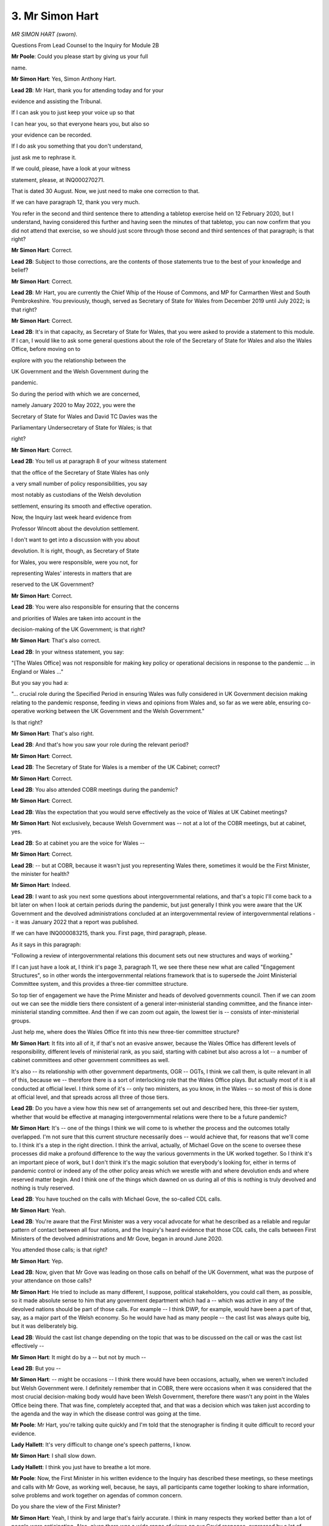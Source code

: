 3. Mr Simon Hart
================

*MR SIMON HART (sworn).*

Questions From Lead Counsel to the Inquiry for Module 2B

**Mr Poole**: Could you please start by giving us your full

name.

**Mr Simon Hart**: Yes, Simon Anthony Hart.

**Lead 2B**: Mr Hart, thank you for attending today and for your

evidence and assisting the Tribunal.

If I can ask you to just keep your voice up so that

I can hear you, so that everyone hears you, but also so

your evidence can be recorded.

If I do ask you something that you don't understand,

just ask me to rephrase it.

If we could, please, have a look at your witness

statement, please, at INQ000270271.

That is dated 30 August. Now, we just need to make one correction to that.

If we can have paragraph 12, thank you very much.

You refer in the second and third sentence there to attending a tabletop exercise held on 12 February 2020, but I understand, having considered this further and having seen the minutes of that tabletop, you can now confirm that you did not attend that exercise, so we should just score through those second and third sentences of that paragraph; is that right?

**Mr Simon Hart**: Correct.

**Lead 2B**: Subject to those corrections, are the contents of those statements true to the best of your knowledge and belief?

**Mr Simon Hart**: Correct.

**Lead 2B**: Mr Hart, you are currently the Chief Whip of the House of Commons, and MP for Carmarthen West and South Pembrokeshire. You previously, though, served as Secretary of State for Wales from December 2019 until July 2022; is that right?

**Mr Simon Hart**: Correct.

**Lead 2B**: It's in that capacity, as Secretary of State for Wales, that you were asked to provide a statement to this module. If I can, I would like to ask some general questions about the role of the Secretary of State for Wales and also the Wales Office, before moving on to

explore with you the relationship between the

UK Government and the Welsh Government during the

pandemic.

So during the period with which we are concerned,

namely January 2020 to May 2022, you were the

Secretary of State for Wales and David TC Davies was the

Parliamentary Undersecretary of State for Wales; is that

right?

**Mr Simon Hart**: Correct.

**Lead 2B**: You tell us at paragraph 8 of your witness statement

that the office of the Secretary of State Wales has only

a very small number of policy responsibilities, you say

most notably as custodians of the Welsh devolution

settlement, ensuring its smooth and effective operation.

Now, the Inquiry last week heard evidence from

Professor Wincott about the devolution settlement.

I don't want to get into a discussion with you about

devolution. It is right, though, as Secretary of State

for Wales, you were responsible, were you not, for

representing Wales' interests in matters that are

reserved to the UK Government?

**Mr Simon Hart**: Correct.

**Lead 2B**: You were also responsible for ensuring that the concerns

and priorities of Wales are taken into account in the

decision-making of the UK Government; is that right?

**Mr Simon Hart**: That's also correct.

**Lead 2B**: In your witness statement, you say:

"[The Wales Office] was not responsible for making key policy or operational decisions in response to the pandemic ... in England or Wales ..."

But you say you had a:

"... crucial role during the Specified Period in ensuring Wales was fully considered in UK Government decision making relating to the pandemic response, feeding in views and opinions from Wales and, so far as we were able, ensuring co-operative working between the UK Government and the Welsh Government."

Is that right?

**Mr Simon Hart**: That's also right.

**Lead 2B**: And that's how you saw your role during the relevant period?

**Mr Simon Hart**: Correct.

**Lead 2B**: The Secretary of State for Wales is a member of the UK Cabinet; correct?

**Mr Simon Hart**: Correct.

**Lead 2B**: You also attended COBR meetings during the pandemic?

**Mr Simon Hart**: Correct.

**Lead 2B**: Was the expectation that you would serve effectively as the voice of Wales at UK Cabinet meetings?

**Mr Simon Hart**: Not exclusively, because Welsh Government was -- not at a lot of the COBR meetings, but at cabinet, yes.

**Lead 2B**: So at cabinet you are the voice for Wales --

**Mr Simon Hart**: Correct.

**Lead 2B**: -- but at COBR, because it wasn't just you representing Wales there, sometimes it would be the First Minister, the minister for health?

**Mr Simon Hart**: Indeed.

**Lead 2B**: I want to ask you next some questions about intergovernmental relations, and that's a topic I'll come back to a bit later on when I look at certain periods during the pandemic, but just generally I think you were aware that the UK Government and the devolved administrations concluded at an intergovernmental review of intergovernmental relations -- it was January 2022 that a report was published.

If we can have INQ000083215, thank you. First page, third paragraph, please.

As it says in this paragraph:

"Following a review of intergovernmental relations this document sets out new structures and ways of working."

If I can just have a look at, I think it's page 3, paragraph 11, we see there these new what are called "Engagement Structures", so in other words the intergovernmental relations framework that is to supersede the Joint Ministerial Committee system, and this provides a three-tier committee structure.

So top tier of engagement we have the Prime Minister and heads of devolved governments council. Then if we can zoom out we can see the middle tiers there consistent of a general inter-ministerial standing committee, and the finance inter-ministerial standing committee. And then if we can zoom out again, the lowest tier is -- consists of inter-ministerial groups.

Just help me, where does the Wales Office fit into this new three-tier committee structure?

**Mr Simon Hart**: It fits into all of it, if that's not an evasive answer, because the Wales Office has different levels of responsibility, different levels of ministerial rank, as you said, starting with cabinet but also across a lot -- a number of cabinet committees and other government committees as well.

It's also -- its relationship with other government departments, OGR -- OGTs, I think we call them, is quite relevant in all of this, because we -- therefore there is a sort of interlocking role that the Wales Office plays. But actually most of it is all conducted at official level. I think some of it's -- only two ministers, as you know, in the Wales -- so most of this is done at official level, and that spreads across all three of those tiers.

**Lead 2B**: Do you have a view how this new set of arrangements set out and described here, this three-tier system, whether that would be effective at managing intergovernmental relations were there to be a future pandemic?

**Mr Simon Hart**: It's -- one of the things I think we will come to is whether the process and the outcomes totally overlapped. I'm not sure that this current structure necessarily does -- would achieve that, for reasons that we'll come to. I think it's a step in the right direction. I think the arrival, actually, of Michael Gove on the scene to oversee these processes did make a profound difference to the way the various governments in the UK worked together. So I think it's an important piece of work, but I don't think it's the magic solution that everybody's looking for, either in terms of pandemic control or indeed any of the other policy areas which we wrestle with and where devolution ends and where reserved matter begin. And I think one of the things which dawned on us during all of this is nothing is truly devolved and nothing is truly reserved.

**Lead 2B**: You have touched on the calls with Michael Gove, the so-called CDL calls.

**Mr Simon Hart**: Yeah.

**Lead 2B**: You're aware that the First Minister was a very vocal advocate for what he described as a reliable and regular pattern of contact between all four nations, and the Inquiry's heard evidence that those CDL calls, the calls between First Ministers of the devolved administrations and Mr Gove, began in around June 2020.

You attended those calls; is that right?

**Mr Simon Hart**: Yep.

**Lead 2B**: Now, given that Mr Gove was leading on those calls on behalf of the UK Government, what was the purpose of your attendance on those calls?

**Mr Simon Hart**: He tried to include as many different, I suppose, political stakeholders, you could call them, as possible, so it made absolute sense to him that any government department which had a -- which was active in any of the devolved nations should be part of those calls. For example -- I think DWP, for example, would have been a part of that, say, as a major part of the Welsh economy. So he would have had as many people -- the cast list was always quite big, but it was deliberately big.

**Lead 2B**: Would the cast list change depending on the topic that was to be discussed on the call or was the cast list effectively --

**Mr Simon Hart**: It might do by a -- but not by much --

**Lead 2B**: But you --

**Mr Simon Hart**: -- might be occasions -- I think there would have been occasions, actually, when we weren't included but Welsh Government were. I definitely remember that in COBR, there were occasions when it was considered that the most crucial decision-making body would have been Welsh Government, therefore there wasn't any point in the Wales Office being there. That was fine, completely accepted that, and that was a decision which was taken just according to the agenda and the way in which the disease control was going at the time.

**Mr Poole**: Mr Hart, you're talking quite quickly and I'm told that the stenographer is finding it quite difficult to record your evidence.

**Lady Hallett**: It's very difficult to change one's speech patterns, I know.

**Mr Simon Hart**: I shall slow down.

**Lady Hallett**: I think you just have to breathe a lot more.

**Mr Poole**: Now, the First Minister in his written evidence to the Inquiry has described these meetings, so these meetings and calls with Mr Gove, as working well, because, he says, all participants came together looking to share information, solve problems and work together on agendas of common concern.

Do you share the view of the First Minister?

**Mr Simon Hart**: Yeah, I think by and large that's fairly accurate. I think in many respects they worked better than a lot of people were anticipating. Also, given there was a wide range of views on our Covid response, expressed by a lot of people with some very polarised political opinions, it was remarkable that they worked as well as they did.

**Lead 2B**: So this is possibly one of the more positive examples of intergovernmental relations during the course of the pandemic?

**Mr Simon Hart**: Yeah, I think I'd agree with that.

**Lead 2B**: Mr Johnson has said in his written evidence to the Inquiry that he chose not to meet with the First Ministers because, in his view, this would have been optically wrong for fear that this would give a false impression that the UK was a federal state. Now, wearing your Secretary of State hat, what's your reaction to that statement of Mr Johnson's?

**Mr Simon Hart**: I think it made sense. It made sense at the time and when I re-read it now it still makes sense. There had to be some kind of structure. There was probably no structure that everybody would have agreed with, but if the PM was the field marshal, Gove was the general, and there needed to be some kind of pyramid which people understood and could refer to, and it was quite right that, with CDL, Michael Gove being -- having the wide responsibility that he did, it was actually much more productive for him to be the person who chaired those meetings and who had those direct relationships with the First Ministers than the Prime Minister himself. I think it made perfect sense.

**Lead 2B**: Now, as Secretary of State for Wales, you obviously want to ensure that the concerns and priorities of Wales are taken into account in the decision-making of the UK Government, and as we discussed earlier that was one of your roles as Secretary of State for Wales.

Did you consider these calls with Mr Gove an adequate replacement for meetings that would have taken place, for example, under the JBC(sic)?

**Mr Simon Hart**: Well, the manner in which they took place, which was largely remote, was inevitable because we were subject to Covid restrictions.

I thought the meetings were quite productive. Gove chaired them well. They covered the subjects which we needed to cover and there was significant official activity in the run-up and in the aftermath of those meetings. So even though the meetings themselves might have been relatively brief and reasonably crisp, what they covered and the decisions they reached were, as I say, by and large one of those activities of activity I don't remember too many people complaining about at the time.

**Lead 2B**: I think, just for the transcript, I think I said JBC; I obviously mean JMC.

**Mr Simon Hart**: Yeah.

**Lead 2B**: Now, we'll come to look at some of the letters you exchanged with the First Minister during the pandemic a little later in your evidence, but how often would you actually speak with the First Minister of Wales during the pandemic?

**Mr Simon Hart**: Quite rarely. We would have been on the same calls from time to time. We would have been in the same COBR meetings from time to time. Did we have a regular dialogue of phone calls on a, you know, pre-determined date? No, we didn't. But actually I don't think we needed to, and I think sometimes there's a sort of belief that -- in my world -- that meetings are the cure for everything, but actually we met when we needed to. People met when they needed to, hopefully no more, and certainly no less. So, yeah, we spoke, but, as I say, there was no regular pattern to that.

**Lead 2B**: In light of your answer to that question it might be that you agree with the First Minister on this point. The First Minister in his written evidence has described you as being peripheral to his interaction with the UK Government. Now, have you got any comment on that?

**Mr Simon Hart**: It's an interesting expression. I don't necessarily disagree with it because the point of contact was CDL to the First Minister, so that was fine. We were there, ourselves, the Scottish secretary, and one or two of those were there for a slightly different reason, so that -- I'm not parochial about that point. I think I might have phrased it differently but I don't disagree fundamentally.

**Lead 2B**: I would like to ask you next about the period leading up to the first national lockdown. The impression one gets from reading your witness statement is that it wasn't until mid-March that, to use your words, the gears of governments changed and the focus shifted to managing the pandemic. Is that a fair reading of your evidence?

**Mr Simon Hart**: Oh, it was definitely the case that in the early stages of awareness, when the nation, the UK, became aware of the pandemic, and what it was capable of, and what the worst-case scenario could look like, then that process started to speed up --

**Lead 2B**: Sorry to interrupt you, just stopping you there, when do you say that was, that people became aware, within government, about reasonable worst-case scenario and that there would be a need to speed up the response?

**Mr Simon Hart**: The moment when the severity of what was heading in our direction became really apparent, I think, was in the first COBR meeting that was called. And I will have to refer to the notes as to when that was. But the first COBR meeting was when all of the -- I think, pretty well the whole cabinet plus Welsh Government and many others were in the room, and I think it was at that stage that Patrick Vallance and Chris Whitty explained in pretty stark terms what was -- what was likely -- what was possible, what might happen. I think at that moment everybody refocused and put a significant amount more priority into whichever element of disease control or avoidance that we were responsible for, and everything else got parked while we were trying to -- while we were trying to achieve that.

**Lead 2B**: Now, obviously that first COBR meeting was well before mid-March and it's -- just going back to your statement, where you say that it wasn't until mid-March that the gears of governments changed.

Just before I ask the question, just to be clear, when you say the gears of governments, plural, changed are you talking here UK Government, Welsh Government or both?

**Mr Simon Hart**: I think it's both. I can't -- I'm not here to speak for Welsh Government but I think it's both because -- you know, governments don't do 0 to 60 very quickly, they're big machines, they're inherently and frustratingly slow, and even with the -- even with the urgency with which we knew we had to address this, and the realisation that there was an emergency probably already upon us, let alone heading our way, still the machine takes a bit of time to get up to the, you know, appropriate speed.

Could argue that -- you know, when was that? Did it happen at all? And we could talk about that. But the effort started early on, but the machine, the lag time would have been a few weeks, yeah.

**Lead 2B**: Because obviously mid-March is but a week before the national lockdown on 23 March, so does it not strike you as worrying that it wasn't until mid-March that the gears of governments changed?

**Mr Simon Hart**: I -- with the benefit of hindsight, could we have done things differently? Could we have done things faster? I think that's something which clearly this Inquiry will reach a conclusion on. I do remember the numerous meetings at the time, either in COBR or in Cabinet, or in the margins of all of those meetings, meetings -- internal meetings with officials in the Wales Office and other departments at the time. I just ... I remember everybody coming to terms with what the lockdown actually meant. Nobody in government has ever done anything like that before. Nobody had really been faced with what the economic consequences, what the social consequences were of what we were heading towards, and that sense of inevitability, that we were about to embark on something that nobody in the -- nobody in any of the countries affected by Covid had ever done before.

So we were aware of what the sort of medical risk was, we were also becoming increasingly aware of what the economic risk was, and trying to find a balance which protected the economy, protected people's livelihoods and jobs at the same time as managing disease control. And there was a -- I just remember a very -- a passage of time when we were -- there was an expression at the time, if you remember, which was about "following the science", and I think that was often misinterpreted as just follow the medical science, that was the only science out there to follow. There was behavioural science too, and we were conscious of and worried of how much public patience that we could demand and expect when we went into lockdown.

So although it wasn't quite your question, that question about did we go into lockdown too late, too soon, right time, was as much governed by what we thought we could expect of the public, as it was some of the medical advice that Chris Whitty and Patrick Vallance were giving at the time. It was a very fine balance, and a lot of difference of opinions on that. And, you know, history will now relate as to whether that balance was right and, if we did it again, would we come to a different timing conclusion.

**Lead 2B**: Now obviously, Mr Hart, we're concerned in this aspect of the Inquiry with the Welsh Government's core decision-making during the pandemic, and you mention in your witness statement that you in fact had to give evidence to a Senedd committee on 9 March, I think you say, and you make a point of saying in your witness statement:

"There was nothing unusual in this event other than to note, in hindsight, the complete lack of any mention of the growing pandemic ..."

Then you also go on to say that in this period, January to March, your engagement with Welsh ministers was nothing out of the ordinary and that your feeling at the time was one was getting on with business as usual.

So the sense one gets from your witness statement is that your understanding was the Welsh Government were not engaging with the pandemic at this stage up until, as you say, mid-March, when the gears of governments changed. Is that right?

**Mr Simon Hart**: I think it would be wrong to deduce from that that there was any complacency on the part of Welsh Government in their defence. I think there was -- I can't underestimate how much, at the time, people were learning as we went along. I just cannot underestimate the fact that this was territory nobody, literally nobody, had ever been in before. And my recollection of it was that, as people became aware of the risks and understood more about the disease and what it was capable of, everybody I came across, whether they were politicians or whether they were officials, whether they were volunteers, members of the public or anything else, more and more people literally devoted every hour of the day and every ounce of their energy to trying to do their bit to do the right thing at the right time.

And sometimes in the recollection of this it almost seems like people, sort of, didn't care or they made callous decisions for thoughtless reasons, whether it's -- whether it was Welsh Government, who I know you take evidence from, or anybody else I saw, but particularly the civil service and officials, I -- we might have made some profound mistakes but the desire to try to get this right was very evident very early on, as soon as people became aware of what was -- as I say, the expression I use -- what was heading our way.

**Lead 2B**: In your statement talking about your role you say:

"[It] evolved, increasingly, to that of a critical friend of the Welsh Government ..."

So perhaps acting as a critical friend of the Welsh Government, do you think that the Welsh Government was slow to recognise the seriousness of Covid in the period January to March 2020?

**Mr Simon Hart**: I think, by the way, we were a critical friend of UK Government too, it was our job to be able to report into other departments, and indeed Number 10, of our experiences and observations from what was going on in Wales, so it wasn't exclusively for the benefit of Welsh Government.

Given where we were and given the manner with which we were -- the way in which we were addressing the disease, which was through public health legislation rather than through civil contingencies legislation, I don't think I could sit here in all honesty and say that Welsh Government were deliberately slow on the uptake. I think Welsh Government reacted, given the resources and knowledge that it had at the time, probably much the same as other governments. That may one day be concluded as being too little, too late. That's not for me to conclude. But I didn't witness anything which would enable me to say -- to give you an affirmative answer on that.

**Lead 2B**: You've mentioned the legislative choice that was made in your previous answer, so the fact that the Civil Contingencies Act was not used but public health powers were used to respond to the pandemic, and you say in your witness statement that, whilst this had the advantage of bespoke approaches being adopted to respond to the particular circumstances of the pandemic in each nation, you say it had the disadvantage of a confusing plethora of different requirements and restrictions establishing internal borders in the UK which had not existed to the same extent previously.

Now, the Inquiry has heard evidence in Module 2, in particular from Mr Johnson, who in his view said that the UK, in the event of a future pandemic, should be treated as a single epidemiological unit, and the best approach is a UK-wide one with no differences between the four nations.

Do you share that view?

**Mr Simon Hart**: I shared it at the time and, looking back now, I'm even more emphatically of that belief.

And it looks from the First Minister's written evidence that he's not a million miles away from that position either. He, I think, expresses surprise that the crisis wasn't dealt with by way of civil contingencies legislation. I think that's quite early on in his own evidence. And if there was a single thing -- if there was a single sentence which I could conclude my evidence to you, it would be that. It is that area, it is that decision, which, if we were to do it again, I would do differently, more so than pretty well everything else.

**Lead 2B**: When you say "do it differently", so not use public health powers, and the quid pro quo would be, what, to use the Civil Contingencies Act?

**Mr Simon Hart**: I remember a minister in COBR when the debate took place very early on and the question was raised about: do we proceed on the basis of public health legislation or civil contingencies? And the conclusion was reached that it was more appropriate via public health legislation.

I think, if my memory serves me right, because that would only need to go to Parliament for renewal less frequently than civil contingencies legislation would. I think we would have had to update civil contingencies legislation more frequently than we would public health, so the decision was reached. And I remember a minister just saying in the meeting "If this isn't a civil contingencies emergency I don't know what is". And so there was some question right at the start about whether -- about which road we should go down. And it may not have changed -- if we had done that, by the way, it may not have changed the outcome, there might have still been decisions which were taken which might not have been, with the benefit of hindsight, the right ones, but what we would have been able to do is present, I think, a much more consistent and much simpler, much plainer set of proposals, restrictions, principles than we were able to do subsequently.

And I'm not obviously pointing a finger of blame. It was inevitable, once we had three, four different administrations, all with sort of slightly different ideas about how to deal with this, but a population which was very fluid, this was going to lead to problems. And I found it increasingly disturbing that we were looking at the problem through the lens of a political boundary, geographical boundary, between England and Wales, in my case, rather than looking at the population and the way the population and the economy crosses the border, without -- without a second thought for that kind of thing.

And, you know, as I say, I've concluded on many occasions if I had the power to change it that's what I would have done.

**Lead 2B**: Now, one of the obvious implications of using public health powers, as you allude to, is divergence, and you make the point in your witness statement, you say in the early phase of the national lockdown all four nations worked closely together, but by May 2020 you say you had become "concerned about the risk of this unity of purpose starting to fray", and you specifically identify the Prime Minister's announcement of 10 May. So that's the announcement where the UK Government changed its overarching public health message from Stay Home, Save Lives to Stay Alert, Save Lives but the decision was taken in Wales, Scotland, Northern Ireland to keep the message of Stay Home, Save Lives.

Now, it would be right, would it not, that 10 May was a real turning point in terms of four nation co-ordination?

**Mr Simon Hart**: I'm not sure who is making that assertion.

I go back to what I said earlier on. This was a period of intense and unpredictable activity, and I think there were moments when the relationship between four nations worked well and there were moments when it didn't. I think that was entirely to be expected. It might well have been the case if we'd been under civil contingencies legislation as well, who knows. And if there was another, God forbid, pandemic, I have absolutely no doubt that there would be similar tensions.

We were -- we were -- we were fighting something nobody had ever had any experience of doing before, and the idea that that could be kind of seamlessly resolved by just a series of more regular meetings is for the birds. This was always going to be very, very complex, very, very contentious, it was going to trigger all sorts of political and practical rows.

So, turning point, there were high points, there were low points, but I don't think there was a turning point.

**Lead 2B**: You say in your witness statement that increasingly over time you were left with the feeling that Welsh ministers actively sought differentiation in their approach, compared to the UK Government's in England, and you say "for no other reason than to be different and to set Wales apart from other nations in the UK", so in other words you thought Wales were being different for the sake of being different?

**Mr Simon Hart**: It was -- I -- I'm afraid with -- more in sadness than anger, I do believe that to be the case, because if you approached the whole thing from the point of view of outcomes rather than processes, it was difficult to see any evidence which suggested that the outcomes were going to be or were any different as a result of some of the divergent policies which were emerging.

The rates of spread, all of the things which we read about with increasing horror every day were largely the same over the whole of the UK. You could make some perfectly reasonable differentiations based on population dynamics and that sort of thing, but the idea that there was any significant geographical difference between Scotland, Wales, Northern Ireland, England wasn't supported by evidence, in my view.

And so -- and where you have a population, and we frequently used to publicly have this debate at the time, where there's 100,000 people every day of every week who are going over the border from England to Wales for work purposes or medical purposes or whatever it might be, we were picking up, and we were simply representing the views of quite a lot of stakeholders, quite a lot of stakeholders in the Welsh economy at the time, we were picking up increasing frustration from people saying "I don't understand the difference, I don't know whether" -- I mean, when I used to go to London, I mean, I remember Great Western used to send out a tannoy message halfway under the Severn Tunnel saying ":outline:`Put on your mask`", or ":outline:`Take off your mask`".

Anything which led to confusion, anything that led to contempt, anything that led to sort of lack of confidence in the process that was in place were potentially dangerous, in my view, and that's why we were articulating the views, to UK Government as well as Welsh Government, that we should stick as closely as we possibly could to similar measures across the whole of the UK as was possible, and every time we diverged from that, I -- rather than save lives, I think what it did is cause confusion.

**Lead 2B**: Now, confusing public messaging is one thing, but here aren't you going further than that, you're saying that the Welsh Government's motivation for making decisions was simply to be different for the sake of being different; is that really what you're suggesting?

**Mr Simon Hart**: It was unquestionably a reflection of what people within Wales were telling us and Welsh stakeholders were telling us, the Welsh economy was telling us. And in the absence of any evidence to suggest that the divergence was going to have the effect that it was argued, then it was difficult to reach any other conclusion from time to time.

So I don't say this with any sense of glee. I think in a moment of national, international emergency like this was, I think the risk of that being the only conclusion that people could reach was heightened and what genuinely worried me was if that's where people -- what people were thinking, then their enthusiasm, if there was such a thing, for complying with the regulations was going to be compromised. And that ultimately was bad for everybody. And that's why we said what we did.

**Lead 2B**: If we can please have a look at a document, it's an email read-out of a meeting that you had with Ken Skates on 26 March 2020.

It's INQ000128940.

If we can have a look, please, at the second bullet point:

"[Secretary of State] ..."

So this is you, Mr Hart:

"... thanks [Ken Skates] for this, but says there have been some occasions where [Welsh Government] has decided to do things differently without immediate clarity as to what differences have been pursued. [Secretary of State] raises diversion on business rates and definitions of key workers, particularly in cross-border areas. These can look like political opportunism, even though, there are likely valid reasons for divergence."

So you appear there to concede that whilst it might look like the Welsh Government are simply making decisions for the sake of being different, there are likely to be valid reasons for divergence. Do you stand by that?

**Mr Simon Hart**: I was -- I thought Ken Skates, by the way, was one of the standout performers in Welsh Government during this process, and he was somebody who was able to leave any party political differences well behind him in our shared desire to reach the right place.

I think this was me being as tactful as I possibly could in the circumstances, but I think if Ken was here he would -- we talked about this a lot. If there were valid reasons for divergence, I'm not completely sure what they were, and more importantly I'm not completely sure what effect they had.

**Lead 2B**: We've talked about the Prime Minister's announcements, so the change of UK Government policy to -- from Stay Home to Stay Alert.

The public statement the Prime Minister made -- we can see it, it's INQ000065338 -- we don't need to read it but just to make the point that this change of policy obviously applied to England only, yet if we were to read that statement, you can take it from me that there is very little in there to suggest that these were England-only measures, and that was a concern we heard from Toby Mason a moment ago.

My question is simply this, Mr Hart, that was a concern raised by the Welsh Government; did you take any steps as Secretary of State for Wales the voice of Wales in the UK Cabinet to ensure that UK Government public health communications were clearer when they were only meant to apply to England?

**Mr Simon Hart**: Frequently I remember our sort of comms people talking to the media about making clear what was Wales only, what was UK-wide, what was England-only. It was an ongoing problem, it would often occur every day.

And it absolutely illustrates the point I was trying to make about the civil contingencies route, because we were frequently in situations where BBC Wales for example would be reporting the First Minister's position minutes before there was a press conference in London with the Prime Minister making his comments, and any gap in between those two things was immediately seized on by people who were either angry or confused. Neither of those sentiments was helpful as far as disease control was concerned.

And it absolutely illustrates why I think if we were to relive this pretty dreadful time we'd need to do it on a UK-wide basis, because the idea that there was an England-only problem or a Wales-only problem is nonsense, it was a UK -- it was a global problem but it was definitely a UK problem, and the idea that we could subdivide it into even smaller responses I think just made the situation more complicated than it needed to be.

**Lead 2B**: On 2 April 2020 you spoke to Vaughan Gething, and we've got a note of that call.

It's INQ000256824.

And it's I think eight lines up from the bottom of that email on that first page:

"SH said he felt he had a role to scrutinise/interrogate decisions whilst not wanting to get in the way."

Then if we can go further up that email chain, I think it's seven lines down in the second email, Vaughan Gething says that he:

"... did not pick an argument over [your] self-appointed scrutiny role."

Now, we discussed obviously the role of the Secretary of State for Wales earlier on; was scrutinising and interrogating decisions of the Welsh Government really part of your role?

**Mr Simon Hart**: Yeah. I think it was. Absolutely I think it was. We were having representations from individuals, professionals, public servants, businesses, all the time, every day of every week, asking us --

**Lead 2B**: Within -- sorry to interrupt you. Within Wales?

**Mr Simon Hart**: To the Wales Office. In Wales, yes. Welsh businesses, Welsh public servants coming to us saying "Please represent our views to Welsh Government". So that's exactly what we did. And I think it's -- in precisely the same way, by the way, as I think Welsh Government were not shy in doing when it came to UK Government decisions, and there's quite a lot of references in the media to an ongoing critique being provided by the First Minister of Boris Johnson during this time.

And I actually -- I don't object to that. I mean, I think it caused a bit of confusion, which I do object to, but I think the idea that any of us should be above or beyond some degree of scrutiny is -- is -- I don't feel comfortable with that at all, and frankly we should all, you know, in our -- in our roles we should be prepared for a bit of that, and I think in a moment like this it's absolutely right that we should say "Hang on a minute, are you sure you've got this right?" That's all that was.

**Lead 2B**: Moving into April, we know that on 24 April the Welsh Government published "Leading Wales out of the coronavirus pandemic: a framework to recovery". Don't need that to be displayed, but on the same day you wrote to the First Minister, and if we could have your letter -- it's INQ000256843 -- like to look at the third paragraph, please.

This is talking about that framework, a framework for recovery, and you say:

"As written, the framework alludes to the possibility of a separate path for Wales out of the lockdown."

Then the next paragraph, please, if we zoom out and zoom back in, bottom of that page:

"I also note that the framework does not mention the UK Government once, despite us being a key partner of the Welsh Government as we respond to the outbreak. This will not go unnoticed. Our Governments are working well together and I believe we need to demonstrate our continuing commitment to do so."

What do you mean when you say "This will not go unnoticed"? By whom will it not go unnoticed?

**Mr Simon Hart**: People who were increasingly concerned that there was a disconnect between UK Gov and Welsh Government, and it wanted to at least have the confidence that there was a joined up collegiate approach, not only to the economic package but also to disease control, as indicated in reference to military support in there.

And I just thought it would have been helpful, rather than sort of feeling indignant for being left out, I just thought it'd be helpful for the public to know that the full joined up might of the UK and Welsh Government was acting in lockstep in order to achieve these aims. I thought that would have been a helpful observation to make. And it would have -- it would have minimised the opportunity for the media to suggest that there was more -- more of a division than was the case. So I thought it was a helpful suggestion that -- in a comms sense, which we should have signed up to.

**Lead 2B**: Would it be fair to describe this as a bit of a shot across the Welsh Government bows to fall into line?

**Mr Simon Hart**: No, not really. No, no, no, no. I think that -- I don't think people should see demons where demons don't exist. We were, as I've said before, in a period of very intense activity, and I think it is perfectly reasonable for UK Government and devolved government during that time to challenge each other, to try to better understand the reasons behind and the evidence behind divergence, if divergence is necessary. Perfectly happy to do that in relative privacy of an exchange of letters, but I don't think -- I don't think that it was necessarily unsurprising that from time to time that could be contrived as being inflammatory. It wasn't intended to be inflammatory but I think the idea that we should, you know, shine a light at each other's policy areas and activities from time to time is -- is part and parcel of a response to a crisis of this magnitude.

**Lead 2B**: Now, this letter, and we don't need to go to the relevant part of it, but it refers to the "Military Aid to Civil Authorities process". Can you just very briefly explain what that process is for us.

**Mr Simon Hart**: It's basically where Welsh Government come to us requesting assistance from the Ministry of Defence, normally in the form of personnel, more often than not for ambulance support with the Welsh ambulance service and also through the vaccination programme.

And each time that a request was made for X number of service personnel to assist with the vaccine roll-out or the medical response, that required a sign-off from the MoD and from the Wales Office. That was the same in Scotland as well as in Wales, and I don't think there was a single occasion where we declined a MACA request.

**Lead 2B**: So all requests were approved?

**Mr Simon Hart**: I'm pretty certain. Right at the end, I think there might have been a MACA request or two where the number bid for wasn't met but -- for example, there might have been 100 personnel bid for, the MoD was able to release 50 or 75. Those are my -- I've just made up those numbers, but there was sometimes a bit of a deal to be done, simply because of the availability of personnel at the time.

**Lead 2B**: Do you consider that the MACA process worked well during the pandemic?

**Mr Simon Hart**: I think it worked fantastically well. I think it was one of those examples of where everybody sort of got over themselves and were able to join in a common endeavour. And the MoD -- I remember being vaccinated myself from a guy from -- seconded to Tenby from Cambridge and was incredibly proud of the work they did, really felt he was contributing to the "war effort", as he described it. And those kind of examples were -- I think, you know, raised the morale of everybody in the area and who was affected by them.

**Lead 2B**: Just staying on the topic of intergovernmental relations, part of your -- I think it's paragraph 39 of your witness statement.

Perhaps we could have this displayed, so it's INQ000270271.

And it's page 9 of your witness statement, paragraph 39. You refer to some correspondence between yourself and the First Minister during this period, so we're now in May 2020, and you say:

"It also became increasingly clear to me that the open and unified 'big tent' approach of the UK Government since the start of the first national lockdown, whereby Ministers from the devolved administrations had been invited to attend a wide range of UK Cabinet meetings including COBR-M and various Ministerial Implementation Groups (MIGs), was not being reciprocated by the Welsh Government."

Was it your view that co-operation between the two governments was essentially a bit of a one-way street?

**Mr Simon Hart**: It felt a bit like that at times, and -- it didn't cause us sleepless nights, I might add, and we weren't exactly looking for extra meetings to go to, there were plenty to choose from. What we thought it would -- what we were trying to achieve here was the ability to turn to the press, turn to the public in Wales to say, you know, we are arm in arm. UK Government Welsh Government arm in arm.

And we thought the best way or one way of doing that was to be in the same room, not necessarily with a speaking part or a vote or a power of veto or anything like that, just to be there. In the same way that the First Minister and others attended COBR meetings, we thought it would be helpful if David TC Davies, who we mentioned earlier on, was able to attend a weekly meeting in Cardiff or something like that. We thought optically that would be quite beneficial.

It turned out that view wasn't shared, but we gave it a go.

**Lead 2B**: I think it's right, isn't it, that the First Minister wrote to you and effectively said "You're welcome to come along to meetings but only when reserved matters are on the agenda"?

**Mr Simon Hart**: And, with great respect, I think it sort of slightly shines a light on the problem. In Covid there was no such thing as devolved or reserved. You know, every penny of Covid support, every soldier who turned up to help the vaccination programme, every measure that was put in place was actually funded by UK Government. And that's not a boast, it's just the way that it is. And so none of this -- nothing would have happened without the -- without the whole of the UK Government operation behind.

Even if I accept that there were some areas of devolved activity with which we have no immediate responsibility -- which I'm, you know, in many respects happy to accept -- that didn't mean that there wasn't some value from having the same people in the same room so that we could turn to the public and turn to the professional services in Wales and say "Don't worry we're not allowing some political differences to get in the way of decision-making here". And I thought that would be helpful and I believe that to be the case still today.

**Lead 2B**: The ministerial implementation groups which we heard a bit about were wound down middle of 2020, and that was done without any consultation with the devolved administrations, and the First Minister had reason to write to you setting out his concerns about that.

We don't need to bring the letter up, it was a letter on 22 June 2020 where he said:

"... I am concerned about the way that machinery is being wound down and the intermittent contact in recent weeks."

That concern having been raised with you, what did you do to ensure that those concerns were factored into UK Government decision-making?

**Mr Simon Hart**: From memory -- I have to rely on memory here -- we at that stage were reverting to the model that existed before the pandemic, and I don't think there was -- I don't think as far as Michael Gove was concerned, as the Minister for the Union, there was any particular decision taken that liaison with, the relationship with Welsh Government or Scottish Government was in any way going to be reduced, it was just taking on a -- it was just, in a sense, taking on a new format.

And this is going to sound a bit chippy, it's not meant to be, you know, I think there's a huge difference between sort of outcomes and process here and, if I was to be respectfully critical of the First Minister, there was an awful lot of focus on process, and I think that was -- you know, as if every problem in the world could be resolved by a meeting. And I think, you know, Michael Gove's view was: no, we need to -- you know, implementation and outcomes are what really matters and we will therefore -- you know, we will evolve this relationship. But the idea, if indeed it is implied, that somehow there was a sort of sidelining exercise going on, is, you know, nothing -- I don't recognise that.

**Lead 2B**: The Inquiry's received evidence from a number of Welsh ministers and Welsh officials to the effect that meetings with their UK Government counterparts were often at short notice, sometimes without an agenda or papers, and that the general feeling was that meetings were held with the devolved administrations effectively to inform them of decisions already made rather than as a forum for joint decision-making. Is that something that you recognise?

**Mr Simon Hart**: Is that in the context of Covid or just more widely?

**Lead 2B**: During the pandemic, particularly in the context of MIGs and then MIGs being replaced by Covid-O and Covid-S, and intergovernmental relations generally.

**Mr Simon Hart**: I thought -- I thought the complaint was that meetings didn't exist, but apparently the meetings did exist.

**Lead 2B**: Well, we know -- we know -- we have CDL, we had MIGs, they were replaced by Covid-O, Covid-S, some Welsh officials were only invited to aspects of those meetings, you had CDL calls, so there's no issue that there were meetings.

**Mr Simon Hart**: But this is what, you know -- this is why I feel strongly about civil contingencies thing because, you know, there are areas which are devolved and there are areas which are reserved and that's fine, you know, for example defence, foreign affairs are reserved matters, health is devolved, but where you have -- where you have military assistance in the delivery of health, then the lines get blurred. And I'm not aware and I don't remember during the pandemic any Welsh ministers ever saying to me -- I stand to be corrected by the way -- that they had had an unsatisfactory meeting with a particular colleague and could I do something about it. Most of the time I think people recognised, as I've said before, that a large number of people were working as hard as they could in dealing with a very unknown enemy and that if there were slip-ups or if there were meetings which should have gone on longer or should have been curtailed sooner and if there were -- if there was something wrong with the process, nine times out of ten it wasn't as a result of some kind of contempt for devolved government, it was probably just the fog of war.

**Lead 2B**: Change topic and ask you some questions about travel restrictions next. So we know that in September 2020 rates of infection were rapidly rising in Wales. Local health protection areas, essentially local lockdowns were put in place in a number of areas, and the Inquiry's received evidence that those local lockdowns were not as effective at slowing the rate of infection as they had hoped and more stringent measures needed to be brought in. You then have the Welsh firebreak which came into effect Friday 23 October for two weeks.

And the First Minister wrote to the Prime Minister on 28 September -- I don't propose to have the letter displayed -- but he then had to write again on 13 October, and in that second letter the First Minister noted that ... hasn't had a response to the 28 September letter but he goes on to urge the Prime Minister to introduce regulations in England to restrict travel from high prevalence areas because guidance had not proved effective. And then the day after that you get a similar letter, or the Prime Minister received a similar letter from Nicola Sturgeon on behalf of the Scottish Government.

If we can just have a look at your letter of 15 October, it's INQ000256870, and the first line says you are seeking "urgent clarification of issues arising from your recent announcement", about travel from England into Wales.

I suppose, just pausing there, when you wrote this letter on 15 October were you aware of this -- these two unanswered letters written by the First Minister to the Prime Minister about this very issue?

**Mr Simon Hart**: Can't remember. Sorry.

**Lead 2B**: Third paragraph, second sentence, you say:

"As far as the evidence you rely on is concerned: this, too, needs to pass scrutiny."

When you say "pass scrutiny", do you mean by the UK Government, by the Senedd, by who?

**Mr Simon Hart**: I think the ... I think by the public, actually, who were increasingly anxious to understand upon what evidence any of these decisions were taken, not necessarily members of the public who were fundamentally against lockdown, by the way, but people who had strong views in both directions. And again, at the risk of sounding like a broken record, this -- it is these kind of difficulties that arise as a result of different policies in different parts of a small island.

**Lead 2B**: If we just have a look at the First Minister's response to your letter.

It's INQ000226115, please.

It's 19 October, so the First Minister explains that the regulations mirror restrictions already in place in local health protection areas but he goes on to explain that the decision has been made on the advice of the CMO for Wales, that's Dr Atherton, and we see he quotes -- it's the fourth paragraph there -- Dr Atherton's advice:

"'I fully support the proposal to restrict travel from high-Covid transmission areas to protect the public health of people living in areas which have lower rates of virus in circulation; often areas which are remote or less densely populated. This is a sensible and necessary approach in line with the existing restrictions for travel that are in place for the 17 health protection areas across the country'."

I mean, do you accept that the Welsh Government was effectively following scientific advice in the decision it made regarding the travel restrictions?

**Mr Simon Hart**: It was following -- it was following Dr Atherton's comments, that's not really -- but I don't think that was really our point at the time. Our point at the time is that there were different bits of advice that UK Government was relying on and we were -- and people who were travelling around the UK rather than just around England or just around Wales were confused about the fact that there were two conflicting bits of advice and no supporting, necessarily -- so visible and compelling -- supporting evidence of one over the other or vice versa. Therein lies the problem.

And the moment -- we were concerned the moment there is any confusion about these things is when the -- you lose public confidence and people start thinking "I'm not sure what I'm supposed to do or where I'm supposed to do it or where the rules kick in or where they don't".

And I thought it was quite revealing, but not in a sinister way, the lengthy exchange in WhatsApp messages amongst -- which is part of the evidence pack -- between Welsh ministers, members of Mark Drakeford's own Cabinet were expressing a surprisingly large amount of confusion themselves as to what they were able to do.

So this is not sort of some, you know, a high-handed sort of UK Gov critique. Mark's own team were WhatsApping each other saying, "I don't actually fully understand the rules", "Can anybody tell me if I can go from here to there?", "Not sure if it's a work event or not", "Not sure if I'm covered by ...", ":outline:`Do I have to wear a mask?`" All of that is laid out in some detail in their WhatsApp exchanges. And that's not a criticism, it's an observation in fact that there was significant confusion. And then if you had -- if your travel or your work happened to take you across the border, let's say you live in Montgomeryshire but your medical care is provided by the Royal Shrewsbury Hospital in England, those were dilemmas people were having every single day, "I'm not quite sure when I move into another jurisdiction what rules ..." As a result of all of that, people just reverse out of the whole thing, and that's where the confusion arises.

**Lady Hallett**: I'm afraid the stenographer's struggling, Mr Hart.

**Mr Simon Hart**: I'm so sorry.

**Lady Hallett**: We've got several -- multitudinous "unclears" on the [draft] transcript, so for those who are following the transcript, if you could slow down, we'd be really grateful.

**Mr Simon Hart**: Of course.

**Mr Poole**: Mr Hart, just moving topic, I want to ask you a few questions about PPE.

Now, PPE is going to be dealt with in a later module, so, again, these are just some high-level questions anchored in a couple of documents.

If we can have a look at the 31 March letter that you wrote to the First Minister.

It's INQ000113643.

And you -- it's the last paragraph on that page, you asked:

"Second, we are, as you know, making excellent progress in ordering more ventilators and PPE and in sourcing new opportunities to manufacture them. It would be helpful to know the Welsh Government's outstanding needs in this regard. I would be grateful for this information even if you have already fed it in via other routes."

Then you wrote again about PPE, it's 14 April, that is INQ000113621. And I think I'm looking at the -- yes, so it's the fourth -- it's the last paragraph of the first page and over the page, you say:

"It is because we need to meet this challenge as four united nations that I am writing to highlight the breadth of UK Government support that is at your disposal should you wish to use it. Not only do we need plan effectively and distribute supplies equitably but we also need to do so at speed. Whilst it is your Government's responsibility to quantify and distribute the PPE equipment that is needed across Wales, I wanted to reassure you that we in UK Government will continue to do whatever we can to assist you in that operation."

My question is simply this: did you have concerns about the provision of PPE in Wales at any stage during the pandemic?

**Mr Simon Hart**: I think we all did, we had concerns over PPE across the whole of the UK, and part of that was because there were concerns about PPE across the whole of the planet where Covid was an issue. Normally you can tap into an undisturbed market. In this instance, because everybody's market was disturbed in terms of the provision of these items, that became a whole lot more difficult.

What I do recall very clearly, particularly on the point about ventilators, was at one stage -- I was in a meeting with Matt Hancock and Vaughan Gething when this was raised -- at one stage there was a belief that ventilators were probably the most important item that we could acquire in volume in order to help people who were the worst affected by the disease. It was literally within about a fortnight of that that the medical advice had moved on and had begun to focus much more on earlier intervention with patients, and so the urgency around ventilators had subsided a bit, but we also knew that we were buying PPE in vast quantities as a UK Government and I just thought it was a helpful thing to be able to make the offer to Welsh Government, and if they were deficient in any of these items it was worth talking to us because we were -- had people all over the world trying to buy stuff in in volume. That said, not necessarily knowing that it would be used, as in the ventilator case, but we -- so we thought that would be a helpful -- a helpful offer to make.

**Lead 2B**: Mr Hart, finally just some questions about your engagement with local authorities in Wales.

You say in your witness statement that throughout the pandemic you met with a range of stakeholders in Wales without Ken Skates or any other Welsh ministers being present and those were meetings, I think I'm right in saying, with Welsh local authorities, police forces and business sector. How did those meetings feed into your engagement with the Welsh Government?

**Mr Simon Hart**: I think, from memory, certainly the businesses and I think there's an annex in one of the evidence packs about the businesses that I'd met -- normally at their invitation, I should add -- who had changed their business model often to make PPE or to do, manufacture things like :outline:`hand sanitiser`, and wanted to be able to market their -- market their achievement as much as their product actually. A lot of these people do something that they consider to be of huge public service, which it was. These were not people who were, you know, onto a good thing and making money, but they were doing what they thought was right, which was responding to the call for help. And so it was always extraordinarily uplifting to go to some of these factories, a sort of gin distillery making a :outline:`hand sanitiser`. But the pride with which the owners and workforce displayed for what they were doing was, you know, one of the sort of few good bits about all of this.

In terms of police, I don't remember quite -- we used to have frequent -- frequent -- bi-monthly meetings with the chief constables as a matter of course. I suspect during this particular period they were more focused on the enforcement of regulation obviously than they would normally.

And local authorities, similar but not particularly specific. But where there were concerns, I think for example my own local authority had a particularly difficult time with some of the travel restrictions, being a coastal constituency, a lot of people coming in and out, there was quite a lot of pressure on the local authority around enforcement, and indeed the police for that matter. But where necessary we would feed that back into UK Government departments and where necessary back into Welsh Government departments. But I don't remember any particular sort of rub on that, I think it was all conducted at a -- in a reasonably civilised way.

**Mr Poole**: Mr Hart, they're all my questions for you, but there are some questions from core participants.

Questions From the Chair

**Lady Hallett**: Just before Ms Heaven asks any questions that I've given permission for, could I ask you this, Mr Hart: going back to one of the earliest questions that Mr Poole asked you, talking about a new system, obviously attempt's been made to come up with a new system. It looks a pretty complicated system to me, but --

**Mr Simon Hart**: The IGR, the intergovernmental --

**Lady Hallett**: The one about several tiers and --

**Mr Simon Hart**: Yes.

**Lady Hallett**: Right, and titles that weren't exactly easy to remember. But can we just put to aside normal circumstances, what structure do you think would be best placed to serve the people of Wales, England, Scotland and Northern Ireland in an emergency if you're going to get the right involvement of the devolved nations with the UK Government? Have you thought about what would be the best structure, or do you think the Gove type structure was the --

**Mr Simon Hart**: I have. I think there's structure and there's process. The process, which I mentioned, is civil contingencies legislation. And I think, but stand to be corrected, that under civil contingency planning -- regimes already in place, for example there are -- there's a structure for what happens in the event of -- fill in the relevant gap, that I think already exists. I think the Cabinet Office will, if there was a major terrorist event, for example, in Wales or some kind of climatic catastrophe or some kind of -- or some kind of pandemic, civil contingency regime already exists. I couldn't tell you necessarily what it is but it's undoubtedly simpler than the one we were looking at earlier.

And I do believe it needs to be simple. I don't think it is particularly simple. I think it's, as I say, too much orientated around process and not orientated enough around outcomes.

And I could -- you know, if you gave me ten minutes and a piece of paper I could draw you one which would be simple and effective. I haven't been asked to do that, by the way, but I would because I think it is -- I think it is possible, and I suspect the Cabinet Office have said "Here's one we made earlier".

**Lady Hallett**: I receive written evidence all the time and take into account both written and oral evidence, Mr Hart, so if you want to consider yourself commissioned to come up with a possible --

**The Witness**: Okay.

**Lady Hallett**: -- it would be interesting.

Thank you, Ms Heaven.

Questions From Ms Heaven

**Ms Heaven**: Thank you, my Lady.

Good afternoon, Mr Hart, I ask questions on behalf of Covid-19 Bereaved Families for Justice Cymru.

Can I start by asking you about a document, please, so I'm going to bring something up on the screen.

It's INQ000414516.

If you can just indicate when that's come up.

This is a tweet that you published on 1 November 2020 from X, Twitter formerly known, where you state as follows:

"The furlough scheme has protected 400,000 jobs across Wales & will now continue until Dec. Welsh Gov didn't ask for a furlough extension, they asked for a different scheme to be brought forward having already been told that it was impossible."

Then you do a little hand emoji down to the letter that Mark Drakeford, First Minister for Wales, had written to the Prime Minister, and then you say:

"It's disingenuous. Work with us Mark?"

If we just scroll down, for completeness, we see that's 1 November, and the letter itself which is 16 October 2020. It's the request that we know went to the Prime Minister is then below.

So my first question is this: would you agree with me that as Secretary of State for Wales to publish a tweet firstly calling the First Minister for Wales disingenuous and, secondly, publishing what seems to be private correspondence between the First Minister for Wales and the then Prime Minister of the UK Government was deeply inappropriate and obviously liable to damage the UK Government's relationships with the Welsh Government at a time when the country was facing an unprecedented national emergency?

So do you agree with that?

**Mr Simon Hart**: I don't, I don't think you would expect me to and I don't, and I think part of the reason I say that, and these things are always borderline calls and it's -- and Twitter is never probably the ideal platform on which to have these disagreements, I recognise that, but this particular situation about financial support was especially frustrating given --

**Ms Heaven**: I don't want to cut you off. I'm absolutely going to come to the substance.

**Mr Simon Hart**: Sure.

**Ms Heaven**: I will be asking you about the substance of the concern. But just focusing on the way you did it, just so I'm clear, you're not accepting that it was inappropriate and indeed damaging to the relations for it to be put on X in the way you did; you're not accepting that, are you?

**Mr Simon Hart**: No, because we -- and I could point you to numerous moments when Mark Drakeford made some very derogatory comments about Boris Johnson. I think to some extent -- it may be regrettable but it's an impossible situation to --

**Ms Heaven**: You're the Secretary of State for Wales.

**Mr Simon Hart**: Yes, and he's the First Minister of Wales dealing with the Prime Minister, and -- and saying that he had abandoned science and was interested only in protecting England rather than Wales. Quite inflammatory comments, but we accept that. But in the heat of these situations I think these things get said. What's important is what happens as a result of these lively and occasionally quite combative -- what happens is the outcomes that matter. I'm not offended by the numerous occasions that I've been critiqued by Welsh Government, and by Mark in particular, and I don't think he should be too sensitive to a bit of challenge from now and again in public.

**Ms Heaven**: Were you asked by those in Downing Street to publish this tweet or did you do it of your own volition?

**Mr Simon Hart**: Oh, definitely --

**Lady Hallett**: Just before you go on, you said it was the then Prime Minister; it was the then Chancellor of the Exchequer. It's when Mr Sunak --

**Ms Heaven**: Yes.

**Lady Hallett**: -- was Chancellor.

**Ms Heaven**: Thank you, my Lady.

**Lady Hallett**: So --

**Ms Heaven**: The then Chancellor of the Exchequer, so that we're absolutely clear. I think you are.

**Mr Simon Hart**: Yeah. No, I understand.

**Ms Heaven**: It's a letter to Rishi --

**Mr Simon Hart**: No, I understand.

**Ms Heaven**: -- Sunak, the then Chancellor.

**Mr Simon Hart**: I was given a free hand in much of my comms. I didn't -- I didn't operate to Downing Street orders.

**Ms Heaven**: But was this tweet -- were you asked to put this tweet out, or did you do it of your own volition?

**Mr Simon Hart**: I don't think so, no.

**Ms Heaven**: Was this a one-off, then, or was this reflective of how you conducted relations, as Secretary of State for Wales, with the Welsh Government?

**Mr Simon Hart**: No, we -- as I say, most of the time we had a relationship which varied from very good to tolerable, depending on the subject of the day, we've had some very good -- we've had, as I say, some very good relationships over a number of things. From time to time, there's a sort of red line that they think I've crossed and I think they've crossed and it's, I don't think, entirely unhealthy that we shouldn't be able to have those arguments in public.

**Ms Heaven**: All right.

Can we move on to the substance, then, because it is important.

**Mr Simon Hart**: Yeah.

**Ms Heaven**: Can you explain, then, what had caused this tweet? Because obviously something's caused it. I mean, what had the Welsh Government and/or Mark Drakeford been saying, can you remember? I know we've got the letter here.

**Mr Simon Hart**: Yeah.

**Ms Heaven**: But had something been said in public, then, that you thought was misleading? And what did you mean by "Work with us Mark?"

**Mr Simon Hart**: It was the suggestion that UK Government had made a political choice by not providing the funding that Mark Drakeford had asked for in the manner that he had asked for it in October of 2020.

**Ms Heaven**: Well --

**Mr Simon Hart**: Nothing could be further from the truth. The problem -- and this was a source of much frustration at the time -- the problem was the process. I keep going back to that. The Treasury were more than -- would have been more than happy to have done their level best to comply with the request, they had already told Welsh Government they couldn't operate to the timescale that they were asking for, and yet still the announcement was made; and then, on the back of that, on the back of the letter from the Chancellor saying "Look, I'm sorry I can't meet that", as it says here ...

**Ms Heaven**: The response --

**Mr Simon Hart**: -- "... secretary and I reference in our briefing with the devolved administrations ... advance of the announcement, we are unable to bring the claims date for the expansion of the job support scheme forward from 1 November to 23 October due to the limitation of HMRC delivery timetables."

However, it was portrayed as a political decision of us, if you like, just short-changing Wales. Nothing could be further from the truth, and that was -- when I used the word "disingenuous", it was not entirely in a fit of pique, it was because Welsh Government knew that we had already said, "We can't manage these timetables", and --

**Ms Heaven**: So --

**Mr Simon Hart**: -- that was the problem.

**Ms Heaven**: Sorry to interrupt you. So presumably the concern was that the request came just too late to the date when the firebreak was going to be potentially implemented; if it had come earlier, there would have been more scope to help?

**Mr Simon Hart**: Absolutely, I think if -- literally by a matter of -- almost by a matter of days --

**Ms Heaven**: Okay.

**Mr Simon Hart**: -- if there'd been earlier warning, if we could've turned the Treasury machine round, the Treasury was pushing vast sums of money out of the door, wouldn't have been remotely concerned about it, just couldn't do it in the timescale.

**Ms Heaven**: 12 October was the SAGE meeting where firebreak was raised by Mr Drakeford with the Prime Minister and the Chancellor. We know on that date there was no request for extra funding. Would that have been -- if it had been requested on that date, would that have been --

**Mr Simon Hart**: The request --

**Ms Heaven**: Sorry, COBR on --

**Mr Simon Hart**: The request for funding was on 16 October --

**Ms Heaven**: That's right.

**Mr Simon Hart**: -- I think and the reply from the Chancellor --

**Ms Heaven**: Just to be clear --

**Mr Simon Hart**: -- was on the 19th.

**Ms Heaven**: -- there had been a COBR on 12 October where Mr Drakeford had attended and firebreak had been discussed, but there was no request for funding.

**Mr Simon Hart**: But not as far as I'm aware.

**Ms Heaven**: So if it had been requested on the 12th, would that have been enough time or is that something you can't answer?

**Mr Simon Hart**: It would have been much more likely to have succeeded. It was -- the only matter is I remember the Chancellor being quite sort of frustrated because he wanted to help, and would have done. There was no political or ideological reason why we wouldn't have wanted to help. We wanted to be able to do that, it was simply the timescale. And so it was then frustrating to --

**Ms Heaven**: Okay.

**Mr Simon Hart**: -- watch all of this unfold on the media and, I'm afraid, people in or close to Welsh Government portraying this as UK Government making a conscious decision to deprive Wales of the funding -- and it's not true.

**Ms Heaven**: Can I just very quickly ask you for clarity on one more thing, because you're the only person we can ask, and it's in the opening statement of the Welsh Government that this Inquiry's received, just to see if you can assist with what they reference, because it's the first time we've seen it. I'll just read it out:

"Mr Sunak in his evidence on 11 December 2023 suggested that the Welsh Government could have used the upfront guarantee of additional funding ... [Document read] ... never a practical possibility."

Then they say this:

"The problem was not solely about the amount of money provided by the UK Government ... [Document read] ... and the availability of operational support from HMRC."

Now, are you able to assist on what the Welsh Government mean there by "the availability of operational support from HMRC"? What's the relevance of that to --

**Mr Simon Hart**: I'm neither Welsh Government nor HMRC, so I think you'll have to --

**Ms Heaven**: Fair enough.

**Mr Simon Hart**: -- ask them that. All I do know is one of the few institutions not to be criticised during Covid is HMRC and the Treasury, because they achieved remarkable things in getting a large amount of money out, including to Welsh Government, and unlike Barnett, which is normally done in sort of a retrospective manner, all of the Barnett consequential money for Wales was upfronted exactly to deal with some of the problems that Welsh Government encountered, but the particular thing I just want to emphasise particularly, the suggestion that a political decision was made to deprive Wales of money, that is what triggered my -- my -- my slightly barbed comments on Twitter.

**Ms Heaven**: Well, thank you very much, those are my questions.

Thank you, my Lady.

**Lady Hallett**: Thank you very much, Ms Heaven.

I think that completes the questions, Mr Poole?

**Mr Poole**: My Lady, it does.

**Lady Hallett**: Thank you very much, Mr Hart. I know it's a very busy time for all politicians, so I'm grateful for your help.

**The Witness**: Thank you very much.

*(The witness withdrew)*

**Lady Hallett**: Very well, I think that's as far as we can go today.

**Mr Poole**: It is.

**Lady Hallett**: 10 o'clock on Monday, please. Thank you.

*(3.08 pm)*

*(The hearing adjourned until 10 am on Monday, 11 March 2024)*

